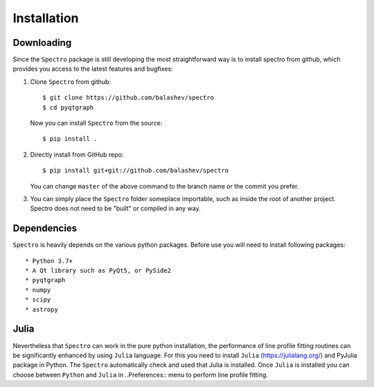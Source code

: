 Installation
============

.. _installation:


Downloading
-----------

Since the ``Spectro`` package is still developing the most straightforward way is to install spectro from github, which provides you access to the latest features and bugfixes:

1. Clone ``Spectro`` from github::

    $ git clone https://github.com/balashev/spectro
    $ cd pyqtgraph

   Now you can install ``Spectro`` from the source::

    $ pip install .

2. Directly install from GitHub repo::

    $ pip install git+git://github.com/balashev/spectro

   You can change ``master`` of the above command to the branch name or the
   commit you prefer.

3. You can simply place the ``Spectro`` folder someplace importable, such as
   inside the root of another project. Spectro does not need to be "built" or
   compiled in any way.

Dependencies
------------
   
``Spectro`` is heavily depends on the various python packages. Before use you will need to install following packages::

* Python 3.7+
* A Qt library such as PyQt5, or PySide2
* pyqtgraph
* numpy
* scipy
* astropy

Julia
-----

Nevertheless that ``Spectro`` can work in the pure python installation, the performance of line profile fitting routines can be significantly enhanced by using ``Julia`` language. For this you need to install ``Julia`` (https://julialang.org/) and PyJulia package in Python. The  ``Spectro`` automatically check and used that Julia is installed. Once ``Julia`` is installed you can choose between ``Python`` and ``Julia`` in  ..Preferences:: menu to perform line profile fitting. 